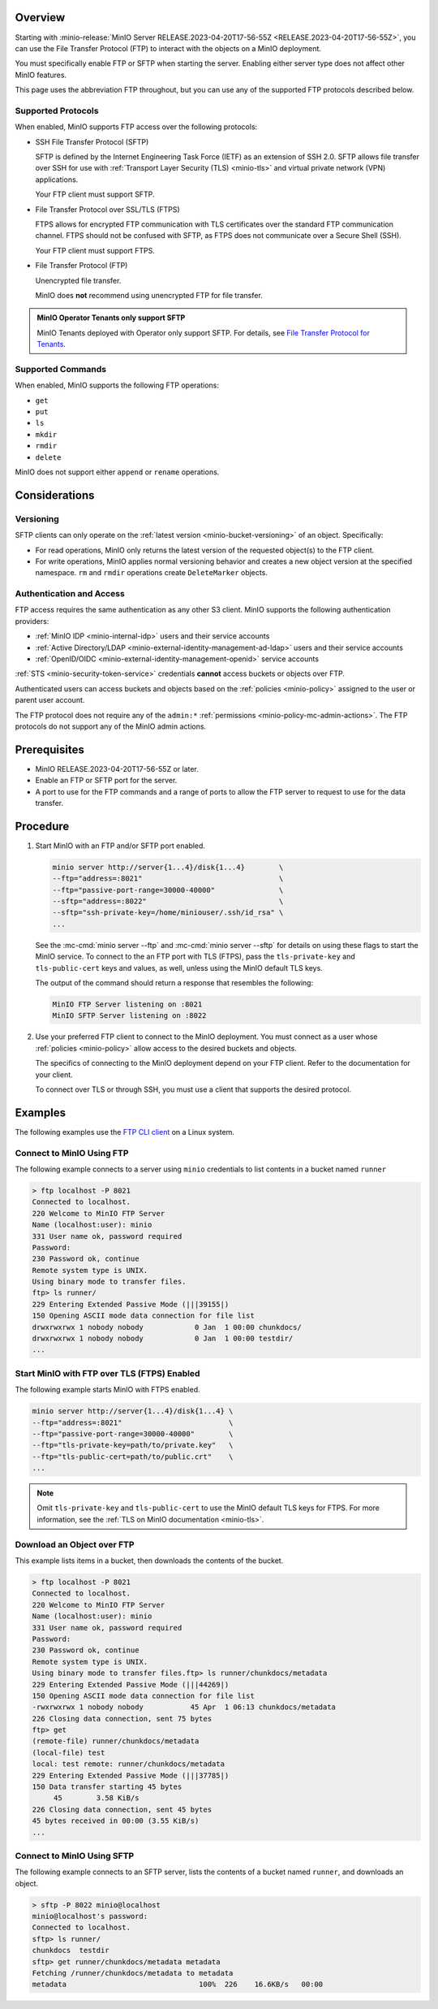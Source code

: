 .. versionadded:: MinIO RELEASE.2023-04-20T17-56-55Z

Overview
--------

Starting with :minio-release:`MinIO Server RELEASE.2023-04-20T17-56-55Z <RELEASE.2023-04-20T17-56-55Z>`, you can use the File Transfer Protocol (FTP) to interact with the objects on a MinIO deployment.

You must specifically enable FTP or SFTP when starting the server.
Enabling either server type does not affect other MinIO features.

This page uses the abbreviation FTP throughout, but you can use any of the supported FTP protocols described below.

Supported Protocols
~~~~~~~~~~~~~~~~~~~

When enabled, MinIO supports FTP access over the following protocols:

- SSH File Transfer Protocol (SFTP)

  SFTP is defined by the Internet Engineering Task Force (IETF) as an extension of SSH 2.0.
  SFTP allows file transfer over SSH for use with :ref:`Transport Layer Security (TLS) <minio-tls>` and virtual private network (VPN) applications.

  Your FTP client must support SFTP.

- File Transfer Protocol over SSL/TLS (FTPS)
  
  FTPS allows for encrypted FTP communication with TLS certificates over the standard FTP communication channel.
  FTPS should not be confused with SFTP, as FTPS does not communicate over a Secure Shell (SSH).

  Your FTP client must support FTPS.

- File Transfer Protocol (FTP)
  
  Unencrypted file transfer.

  MinIO does **not** recommend using unencrypted FTP for file transfer.

.. admonition:: MinIO Operator Tenants only support SFTP
   :class: note

   MinIO Tenants deployed with Operator only support SFTP.
   For details, see `File Transfer Protocol for Tenants <https://min.io/docs/minio/k8s/developers/file-transfer-protocol.html?ref=docs>`__.


Supported Commands
~~~~~~~~~~~~~~~~~~

When enabled, MinIO supports the following FTP operations:

- ``get``
- ``put``
- ``ls``
- ``mkdir``
- ``rmdir``
- ``delete``

MinIO does not support either ``append`` or ``rename`` operations.

Considerations
--------------

Versioning
~~~~~~~~~~

SFTP clients can only operate on the :ref:`latest version <minio-bucket-versioning>` of an object.
Specifically:

- For read operations, MinIO only returns the latest version of the requested object(s) to the FTP client.
- For write operations, MinIO applies normal versioning behavior and creates a new object version at the specified namespace.
  ``rm`` and ``rmdir`` operations create ``DeleteMarker`` objects.


Authentication and Access
~~~~~~~~~~~~~~~~~~~~~~~~~

FTP access requires the same authentication as any other S3 client.
MinIO supports the following authentication providers:

- :ref:`MinIO IDP <minio-internal-idp>` users and their service accounts
- :ref:`Active Directory/LDAP <minio-external-identity-management-ad-ldap>` users and their service accounts
- :ref:`OpenID/OIDC <minio-external-identity-management-openid>` service accounts

:ref:`STS <minio-security-token-service>` credentials **cannot** access buckets or objects over FTP.

Authenticated users can access buckets and objects based on the :ref:`policies <minio-policy>` assigned to the user or parent user account.

The FTP protocol does not require any of the ``admin:*`` :ref:`permissions <minio-policy-mc-admin-actions>`.
The FTP protocols do not support any of the MinIO admin actions.

Prerequisites
-------------

- MinIO RELEASE.2023-04-20T17-56-55Z or later.
- Enable an FTP or SFTP port for the server.
- A port to use for the FTP commands and a range of ports to allow the FTP server to request to use for the data transfer.

Procedure
---------

1. Start MinIO with an FTP and/or SFTP port enabled.

   .. code-block:: shell
      :class: copyable

      minio server http://server{1...4}/disk{1...4}        \
      --ftp="address=:8021"                                \
      --ftp="passive-port-range=30000-40000"               \
      --sftp="address=:8022"                               \
      --sftp="ssh-private-key=/home/miniouser/.ssh/id_rsa" \
      ...
    
   See the :mc-cmd:`minio server --ftp` and :mc-cmd:`minio server --sftp` for details on using these flags to start the MinIO service.
   To connect to the an FTP port with TLS (FTPS), pass the ``tls-private-key`` and ``tls-public-cert`` keys and values, as well, unless using the MinIO default TLS keys.

   The output of the command should return a response that resembles the following:

   .. code-block:: shell

      MinIO FTP Server listening on :8021
      MinIO SFTP Server listening on :8022

2. Use your preferred FTP client to connect to the MinIO deployment.
   You must connect as a user whose :ref:`policies <minio-policy>` allow access to the desired buckets and objects.

   The specifics of connecting to the MinIO deployment depend on your FTP client.
   Refer to the documentation for your client.

   To connect over TLS or through SSH, you must use a client that supports the desired protocol.

Examples
--------

The following examples use the `FTP CLI client <https://linux.die.net/man/1/ftp>`__ on a Linux system.


Connect to MinIO Using FTP
~~~~~~~~~~~~~~~~~~~~~~~~~~

The following example connects to a server using ``minio`` credentials to list contents in a bucket named ``runner``

.. code-block:: shell

   > ftp localhost -P 8021
   Connected to localhost.
   220 Welcome to MinIO FTP Server
   Name (localhost:user): minio
   331 User name ok, password required
   Password:
   230 Password ok, continue
   Remote system type is UNIX.
   Using binary mode to transfer files.
   ftp> ls runner/
   229 Entering Extended Passive Mode (|||39155|)
   150 Opening ASCII mode data connection for file list
   drwxrwxrwx 1 nobody nobody            0 Jan  1 00:00 chunkdocs/
   drwxrwxrwx 1 nobody nobody            0 Jan  1 00:00 testdir/
   ...

Start MinIO with FTP over TLS (FTPS) Enabled
~~~~~~~~~~~~~~~~~~~~~~~~~~~~~~~~~~~~~~~~~~~~~~~~

The following example starts MinIO with FTPS enabled.

.. code-block:: shell
   :class: copyable

   minio server http://server{1...4}/disk{1...4} \
   --ftp="address=:8021"                         \
   --ftp="passive-port-range=30000-40000"        \
   --ftp="tls-private-key=path/to/private.key"   \
   --ftp="tls-public-cert=path/to/public.crt"    \
   ...

.. note:: 

   Omit ``tls-private-key`` and ``tls-public-cert`` to use the MinIO default TLS keys for FTPS.
   For more information, see the :ref:`TLS on MinIO documentation <minio-tls>`.

Download an Object over FTP
~~~~~~~~~~~~~~~~~~~~~~~~~~~

This example lists items in a bucket, then downloads the contents of the bucket.

.. code-block:: console

   > ftp localhost -P 8021
   Connected to localhost.
   220 Welcome to MinIO FTP Server
   Name (localhost:user): minio
   331 User name ok, password required
   Password:
   230 Password ok, continue
   Remote system type is UNIX.
   Using binary mode to transfer files.ftp> ls runner/chunkdocs/metadata
   229 Entering Extended Passive Mode (|||44269|)
   150 Opening ASCII mode data connection for file list
   -rwxrwxrwx 1 nobody nobody           45 Apr  1 06:13 chunkdocs/metadata
   226 Closing data connection, sent 75 bytes
   ftp> get
   (remote-file) runner/chunkdocs/metadata
   (local-file) test
   local: test remote: runner/chunkdocs/metadata
   229 Entering Extended Passive Mode (|||37785|)
   150 Data transfer starting 45 bytes
   	45        3.58 KiB/s
   226 Closing data connection, sent 45 bytes
   45 bytes received in 00:00 (3.55 KiB/s)
   ...

Connect to MinIO Using SFTP
~~~~~~~~~~~~~~~~~~~~~~~~~~~

The following example connects to an SFTP server, lists the contents of a bucket named ``runner``, and downloads an object.

.. code-block:: console

   > sftp -P 8022 minio@localhost
   minio@localhost's password:
   Connected to localhost.
   sftp> ls runner/
   chunkdocs  testdir
   sftp> get runner/chunkdocs/metadata metadata
   Fetching /runner/chunkdocs/metadata to metadata
   metadata                               100%  226    16.6KB/s   00:00

